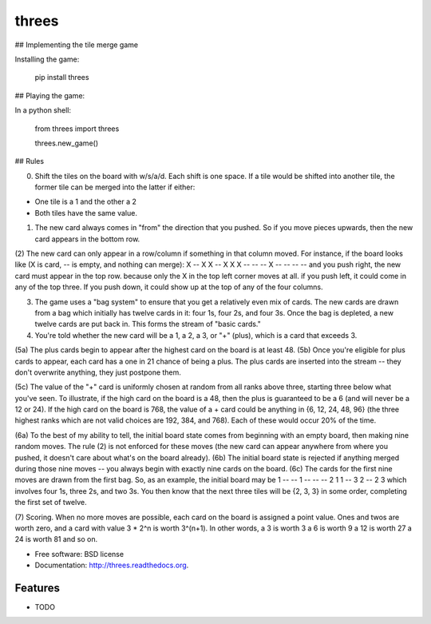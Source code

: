 ===============================
threes
===============================

.. image:: https://badge.fury.io/py/threes.png
    :target: http://badge.fury.io/py/threes

.. image:: https://travis-ci.org/bwarren2/threes.png?branch=master
        :target: https://travis-ci.org/bwarren2/threes

.. image:: https://pypip.in/d/threes/badge.png
        :target: https://pypi.python.org/pypi/threes


## Implementing the tile merge game

Installing the game:

    pip install threes

## Playing the game:

In a python shell:

    from threes import threes

    threes.new_game()

## Rules


(0) Shift the tiles on the board with w/s/a/d.  Each shift is one space.  If a tile would be shifted into another tile, the former tile can be merged into the latter if either:

* One tile is a 1 and the other a 2
* Both tiles have the same value.

(1) The new card always comes in "from" the direction that you pushed. So if you move pieces upwards, then the new card appears in the bottom row.

(2) The new card can only appear in a row/column if something in that column moved. For instance, if the board looks like (X is card, -- is empty, and nothing can merge):
X -- X X
-- X X X
-- -- -- X
-- -- -- --
and you push right, the new card must appear in the top row. because only the X in the top left corner moves at all. if you push left, it could come in any of the top three. If you push down, it could show up at the top of any of the four columns.

(3) The game uses a "bag system" to ensure that you get a relatively even mix of cards. The new cards are drawn from a bag which initially has twelve cards in it: four 1s, four 2s, and four 3s. Once the bag is depleted, a new twelve cards are put back in. This forms the stream of "basic cards."

(4) You're told whether the new card will be a 1, a 2, a 3, or "+" (plus), which is a card that exceeds 3.

(5a) The plus cards begin to appear after the highest card on the board is at least 48.
(5b) Once you're eligible for plus cards to appear, each card has a one in 21 chance of being a plus. The plus cards are inserted into the stream -- they don't overwrite anything, they just postpone them.


(5c) The value of the "+" card is uniformly chosen at random from all ranks above three, starting three below what you've seen.
To illustrate, if the high card on the board is a 48, then the plus is guaranteed to be a 6 (and will never be a 12 or 24). If the high card on the board is 768, the value of a + card could be anything in {6, 12, 24, 48, 96} (the three highest ranks which are not valid choices are 192, 384, and 768). Each of these would occur 20% of the time.

(6a) To the best of my ability to tell, the initial board state comes from beginning with an empty board, then making nine random moves. The rule (2) is not enforced for these moves (the new card can appear anywhere from where you pushed, it doesn't care about what's on the board already).
(6b) The initial board state is rejected if anything merged during those nine moves -- you always begin with exactly nine cards on the board.
(6c) The cards for the first nine moves are drawn from the first bag. So, as an example, the initial board may be
1 -- -- 1
-- -- -- 2
1 1 -- 3
2 -- 2 3
which involves four 1s, three 2s, and two 3s. You then know that the next three tiles will be {2, 3, 3} in some order, completing the first set of twelve.

(7) Scoring. When no more moves are possible, each card on the board is assigned a point value. Ones and twos are worth zero, and a card with value 3 * 2^n is worth 3^(n+1). In other words,
a 3 is worth 3
a 6 is worth 9
a 12 is worth 27
a 24 is worth 81
and so on.

* Free software: BSD license
* Documentation: http://threes.readthedocs.org.

Features
--------

* TODO
